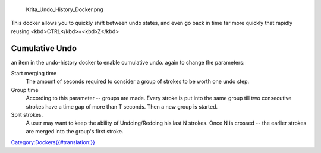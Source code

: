 .. figure:: Krita_Undo_History_Docker.png
   :alt: Krita_Undo_History_Docker.png

   Krita\_Undo\_History\_Docker.png

This docker allows you to quickly shift between undo states, and even go
back in time far more quickly that rapidly reusing
<kbd>CTRL</kbd>+<kbd>Z</kbd>

Cumulative Undo
---------------

.. raw:: mediawiki

   {{MouseButton|right}}

an item in the undo-history docker to enable cumulative undo. again to
change the parameters:

Start merging time
    The amount of seconds required to consider a group of strokes to be
    worth one undo step.
Group time
    According to this parameter -- groups are made. Every stroke is put
    into the same group till two consecutive strokes have a time gap of
    more than T seconds. Then a new group is started.
Split strokes.
    A user may want to keep the ability of Undoing/Redoing his last N
    strokes. Once N is crossed -- the earlier strokes are merged into
    the group's first stroke.

`Category:Dockers{{#translation:}} <Category:Dockers{{#translation:}}>`__
